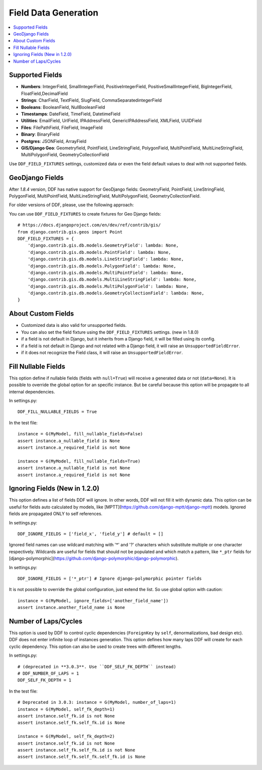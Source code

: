 .. _data:

Field Data Generation
*******************************************************************************

.. contents::
   :local:

Supported Fields
===============================================================================

* **Numbers**: IntegerField, SmallIntegerField, PositiveIntegerField, PositiveSmallIntegerField, BigIntegerField, FloatField,DecimalField

* **Strings**: CharField, TextField, SlugField, CommaSeparatedintegerField

* **Booleans**: BooleanField, NullBooleanField

* **Timestamps**: DateField, TimeField, DatetimeField

* **Utilities**: EmailField, UrlField, IPAddressField, GenericIPAddressField, XMLField, UUIDField

* **Files**: FilePathField, FileField, ImageField

* **Binary**: BinaryField

* **Postgres**: JSONField, ArrayField

* **GIS/Django Geo**: Geometryfield, PointField, LineStringField, PolygonField, MultiPointField, MultiLineStringField, MultiPolygonField, GeometryCollectionField

Use ``DDF_FIELD_FIXTURES`` settings, customized data or even the field default values to deal with not supported fields.


GeoDjango Fields
===============================================================================

After `1.8.4` version, DDF has native support for GeoDjango fields: GeometryField, PointField, LineStringField, PolygonField, MultiPointField, MultiLineStringField, MultiPolygonField, GeometryCollectionField.

For older versions of DDF, please, use the following approach:

You can use ``DDF_FIELD_FIXTURES`` to create fixtures for Geo Django fields::

    # https://docs.djangoproject.com/en/dev/ref/contrib/gis/
    from django.contrib.gis.geos import Point
    DDF_FIELD_FIXTURES = {
        'django.contrib.gis.db.models.GeometryField': lambda: None,
        'django.contrib.gis.db.models.PointField': lambda: None,
        'django.contrib.gis.db.models.LineStringField': lambda: None,
        'django.contrib.gis.db.models.PolygonField': lambda: None,
        'django.contrib.gis.db.models.MultiPointField': lambda: None,
        'django.contrib.gis.db.models.MultiLineStringField': lambda: None,
        'django.contrib.gis.db.models.MultiPolygonField': lambda: None,
        'django.contrib.gis.db.models.GeometryCollectionField': lambda: None,
    }


About Custom Fields
===============================================================================

* Customized data is also valid for unsupported fields.
* You can also set the field fixture using the ``DDF_FIELD_FIXTURES`` settings. (new in 1.8.0)
* if a field is not default in Django, but it inherits from a Django field, it will be filled using its config.

* if a field is not default in Django and not related with a Django field, it will raise an ``UnsupportedFieldError``.
* if it does not recognize the Field class, it will raise an ``UnsupportedFieldError``.


Fill Nullable Fields
===============================================================================

This option define if nullable fields (fields with ``null=True``) will receive a generated data or not (``data=None``). It is possible to override the global option for an specific instance. But be careful because this option will be propagate to all internal dependencies.

In settings.py::

    DDF_FILL_NULLABLE_FIELDS = True

In the test file::

    instance = G(MyModel, fill_nullable_fields=False)
    assert instance.a_nullable_field is None
    assert instance.a_required_field is not None

    instance = G(MyModel, fill_nullable_fields=True)
    assert instance.a_nullable_field is not None
    assert instance.a_required_field is not None


Ignoring Fields (New in 1.2.0)
===============================================================================

This option defines a list of fields DDF will ignore. In other words, DDF will not fill it with dynamic data. This option can be useful for fields auto calculated by models, like [MPTT](https://github.com/django-mptt/django-mptt) models. Ignored fields are propagated ONLY to self references.

In settings.py::

    DDF_IGNORE_FIELDS = ['field_x', 'field_y'] # default = []

Ignored field names can use wildcard matching with '*' and '?' characters which substitute multiple or one character respectively. Wildcards are useful for fields that should not be populated and which match a pattern, like ``*_ptr`` fields for [django-polymorphic](https://github.com/django-polymorphic/django-polymorphic).

In settings.py::

    DDF_IGNORE_FIELDS = ['*_ptr'] # Ignore django-polymorphic pointer fields

It is not possible to override the global configuration, just extend the list. So use global option with caution::

    instance = G(MyModel, ignore_fields=['another_field_name'])
    assert instance.another_field_name is None


Number of Laps/Cycles
===============================================================================

This option is used by DDF to control cyclic dependencies (``ForeignKey`` by ``self``, denormalizations, bad design etc). DDF does not enter infinite loop of instances generation. This option defines how many laps DDF will create for each cyclic dependency. This option can also be used to create trees with different lengths.

In settings.py::

    # (deprecated in **3.0.3**. Use ``DDF_SELF_FK_DEPTH`` instead)
    # DDF_NUMBER_OF_LAPS = 1
    DDF_SELF_FK_DEPTH = 1

In the test file::

    # Deprecated in 3.0.3: instance = G(MyModel, number_of_laps=1)
    instance = G(MyModel, self_fk_depth=1)
    assert instance.self_fk.id is not None
    assert instance.self_fk.self_fk.id is None

    instance = G(MyModel, self_fk_depth=2)
    assert instance.self_fk.id is not None
    assert instance.self_fk.self_fk.id is not None
    assert instance.self_fk.self_fk.self_fk.id is None
